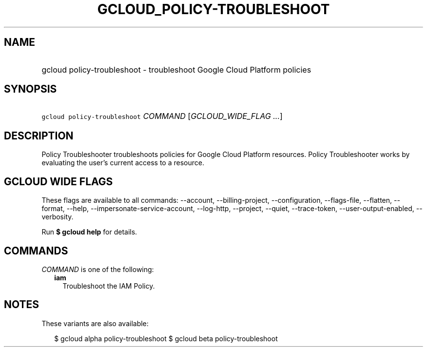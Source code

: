 
.TH "GCLOUD_POLICY\-TROUBLESHOOT" 1



.SH "NAME"
.HP
gcloud policy\-troubleshoot \- troubleshoot Google Cloud Platform policies



.SH "SYNOPSIS"
.HP
\f5gcloud policy\-troubleshoot\fR \fICOMMAND\fR [\fIGCLOUD_WIDE_FLAG\ ...\fR]



.SH "DESCRIPTION"

Policy Troubleshooter troubleshoots policies for Google Cloud Platform
resources. Policy Troubleshooter works by evaluating the user's current access
to a resource.



.SH "GCLOUD WIDE FLAGS"

These flags are available to all commands: \-\-account, \-\-billing\-project,
\-\-configuration, \-\-flags\-file, \-\-flatten, \-\-format, \-\-help,
\-\-impersonate\-service\-account, \-\-log\-http, \-\-project, \-\-quiet,
\-\-trace\-token, \-\-user\-output\-enabled, \-\-verbosity.

Run \fB$ gcloud help\fR for details.



.SH "COMMANDS"

\f5\fICOMMAND\fR\fR is one of the following:

.RS 2m
.TP 2m
\fBiam\fR
Troubleshoot the IAM Policy.


.RE
.sp

.SH "NOTES"

These variants are also available:

.RS 2m
$ gcloud alpha policy\-troubleshoot
$ gcloud beta policy\-troubleshoot
.RE

